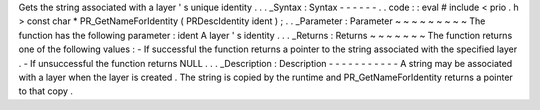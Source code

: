 Gets
the
string
associated
with
a
layer
'
s
unique
identity
.
.
.
_Syntax
:
Syntax
-
-
-
-
-
-
.
.
code
:
:
eval
#
include
<
prio
.
h
>
const
char
*
PR_GetNameForIdentity
(
PRDescIdentity
ident
)
;
.
.
_Parameter
:
Parameter
~
~
~
~
~
~
~
~
~
The
function
has
the
following
parameter
:
ident
A
layer
'
s
identity
.
.
.
_Returns
:
Returns
~
~
~
~
~
~
~
The
function
returns
one
of
the
following
values
:
-
If
successful
the
function
returns
a
pointer
to
the
string
associated
with
the
specified
layer
.
-
If
unsuccessful
the
function
returns
NULL
.
.
.
_Description
:
Description
-
-
-
-
-
-
-
-
-
-
-
A
string
may
be
associated
with
a
layer
when
the
layer
is
created
.
The
string
is
copied
by
the
runtime
and
PR_GetNameForIdentity
returns
a
pointer
to
that
copy
.
